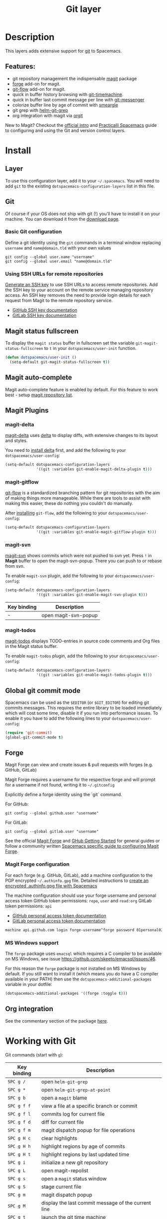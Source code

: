 #+TITLE: Git layer

#+TAGS: layer|versioning

[[file:img/git.png]]

* Table of Contents                     :TOC_5_gh:noexport:
- [[#description][Description]]
  - [[#features][Features:]]
- [[#install][Install]]
  - [[#layer][Layer]]
  - [[#git][Git]]
    - [[#basic-git-configuration][Basic Git configuration]]
    - [[#using-ssh-urls-for-remote-repositories][Using SSH URLs for remote repositories]]
  - [[#magit-status-fullscreen][Magit status fullscreen]]
  - [[#magit-auto-complete][Magit auto-complete]]
  - [[#magit-plugins][Magit Plugins]]
    - [[#magit-delta][magit-delta]]
    - [[#magit-gitflow][magit-gitflow]]
    - [[#magit-svn][magit-svn]]
    - [[#magit-todos][magit-todos]]
  - [[#global-git-commit-mode][Global git commit mode]]
  - [[#forge][Forge]]
    - [[#magit-forge-configuration][Magit Forge configuration]]
    - [[#ms-windows-support][MS Windows support]]
  - [[#org-integration][Org integration]]
- [[#working-with-git][Working with Git]]
  - [[#magit][Magit]]
  - [[#staging-lines][Staging lines]]
  - [[#commit-message-editing-buffer][Commit message editing buffer]]
  - [[#log-selection-buffer][Log selection buffer]]
  - [[#interactive-rebase-buffer][Interactive rebase buffer]]
  - [[#quick-guide-for-recurring-use-cases-in-magit][Quick guide for recurring use cases in Magit]]
  - [[#git-blame-transient-state][Git Blame Transient State]]
  - [[#git-flow][Git-Flow]]
  - [[#git-time-machine][Git time machine]]
  - [[#git-links-to-web-services][Git links to web services]]
  - [[#repository-list][Repository list]]
  - [[#forge-1][Forge]]

* Description
This layers adds extensive support for [[http://git-scm.com/][git]] to Spacemacs.

** Features:
- git repository management the indispensable [[http://magit.vc/][magit]] package
- [[https://github.com/magit/forge/][forge]] add-on for magit.
- [[https://github.com/jtatarik/magit-gitflow][git-flow]] add-on for magit.
- quick in buffer history browsing with [[https://melpa.org/#/git-timemachine][git-timemachine]].
- quick in buffer last commit message per line with [[https://github.com/syohex/emacs-git-messenger][git-messenger]]
- colorize buffer line by age of commit with [[https://github.com/syohex/emacs-smeargle][smeargle]]
- git grep with [[https://github.com/yasuyk/helm-git-grep][helm-git-grep]]
- org integration with magit via [[https://github.com/magit/orgit][orgit]]

New to Magit? Checkout the [[https://magit.vc/about/][official intro]] and [[https://practical.li/spacemacs/source-control/][Practicalli Spacemacs]]
guide to configuring and using the Git and version control layers.

* Install
** Layer
To use this configuration layer, add it to your =~/.spacemacs=. You will need to
add =git= to the existing =dotspacemacs-configuration-layers= list in this
file.

** Git
Of course if your OS does not ship with git (!) you'll have to install it
on your machine. You can download it from the [[http://git-scm.com/downloads][download page]].

*** Basic Git configuration
Define a git identity using the =git= commands in a terminal window
replacing =username= and =name@domain.tld= with your own values

#+BEGIN_SRC shell
  git config --global user.name "username"
  git config --global user.email "name@domain.tld"
#+END_SRC

*** Using SSH URLs for remote repositories
[[https://git-scm.com/book/en/v2/Git-on-the-Server-Generating-Your-SSH-Public-Key][Generate an SSH key]] to use SSH URLs to access remote repositories.
Add the SSH key to your account on the remote service managing repository access.
An SSH key removes the need to provide login details for each request from Magit
to the remote repository service.
- [[https://docs.github.com/en/authentication/connecting-to-github-with-ssh/adding-a-new-ssh-key-to-your-github-account][GitHub SSH key documentation]]
- [[https://docs.gitlab.com/ee/ssh/#add-an-ssh-key-to-your-gitlab-account][GitLab SSH key documentation]]

** Magit status fullscreen
To display the =magit status= buffer in fullscreen set the variable
=git-magit-status-fullscreen= to =t= in your =dotspacemacs/user-init= function.

#+BEGIN_SRC emacs-lisp
  (defun dotspacemacs/user-init ()
    (setq-default git-magit-status-fullscreen t))
#+END_SRC

** Magit auto-complete
Magit auto-complete feature is enabled by default.
For this feature to work best - setup [[#repository-list][magit repository list]].

** Magit Plugins
*** magit-delta
[[https://github.com/dandavison/magit-delta][magit-delta]] uses [[https://github.com/dandavison/delta][delta]] to display diffs, with extensive changes to its
layout and styles.

You need to [[https://github.com/dandavison/delta#installation][install delta]] first, and add the following to your =dotspacemacs/user-config=:

#+BEGIN_SRC emacs-lisp
  (setq-default dotspacemacs-configuration-layers
                '((git :variables git-enable-magit-delta-plugin t)))
#+END_SRC

*** magit-gitflow
[[https://github.com/petervanderdoes/gitflow-avh][git-flow]] is a standardized branching pattern for git repositories with the aim
of making things more manageable. While there are tools to assist with making
this easier, these do nothing you couldn't do manually.

After [[https://github.com/petervanderdoes/gitflow/wiki][installing]] =git-flow=, add the following to your =dotspacemacs/user-config=:

#+BEGIN_SRC emacs-lisp
  (setq-default dotspacemacs-configuration-layers
                '((git :variables git-enable-magit-gitflow-plugin t)))
#+END_SRC

*** magit-svn
[[https://github.com/emacsorphanage/magit-svn][magit-svn]] shows commits which were not pushed to svn yet.
Press ~!~ in *Magit* buffer to open the magit-svn-popup.
There you can push to or rebase from svn.

To enable =magit-svn= plugin, add the following to your =dotspacemacs/user-config=:

#+BEGIN_SRC emacs-lisp
  (setq-default dotspacemacs-configuration-layers
                '((git :variables git-enable-magit-svn-plugin t)))
#+END_SRC

| Key binding | Description          |
|-------------+----------------------|
| ~~~         | open magit-svn-popup |

*** magit-todos
[[https://github.com/alphapapa/magit-todos][magit-todos]] displays TODO-entries in source code comments and Org files in the Magit
status buffer.

To enable =magit-todos= plugin, add the following to your =dotspacemacs/user-config=:

#+BEGIN_SRC emacs-lisp
  (setq-default dotspacemacs-configuration-layers
                '((git :variables git-enable-magit-todos-plugin t)))
#+END_SRC

** Global git commit mode
Spacemacs can be used as the =$EDITOR= (or =$GIT_EDITOR=) for editing git
commits messages. This requires the entire library to be loaded immediately
which will cost some time, disable it if you run into performance issues.
To enable it you have to add the following lines to your
=dotspacemacs/user-config=:

#+BEGIN_SRC emacs-lisp
  (require 'git-commit)
  (global-git-commit-mode t)
#+END_SRC

** Forge
Magit Forge can view and create issues & pull requests with forges
(e.g. GitHub, GitLab)

Magit Forge requires a username for the respective forge and will prompt for a
username if not found, writing it to =~/.gitconfig=

Explicitly define a forge identity using the `git` command.

For GitHub:

#+BEGIN_SRC shell
  git config --global github.user "username"
#+END_SRC

For GitLab:

#+BEGIN_SRC shell
  git config --global gitlab.user "username"
#+END_SRC

See the official [[https://magit.vc/manual/forge/Getting-Started.html#Getting-Started][Magit Forge]] and [[https://magit.vc/manual/ghub/Getting-Started.html][GHub Getting Started]] for general guides or follow
a community written [[https://practical.li/spacemacs/source-control/forge-configuration.html][Spacemacs specific guide to configuring Magit Forge]].

*** Magit Forge configuration
For each forge (e.g. GitHub, GitLab), add a machine configuration to the
PGP encrypted =~/.authinfo.gpg= file.
Detailed instructions to [[https://practical.li/spacemacs/source-control/forge-configuration.html#create-an-encrypted-authinfogpg-file][create an encrypted .authinfo.gpg file with Spacemacs]]

The machine configuration should use your forge username and personal access token
GitHub token permissions: =repo=, =user= and =read:org=
GitLab token permissions: =api=
- [[https://docs.github.com/en/authentication/keeping-your-account-and-data-secure/creating-a-personal-access-token][GitHub personal access token documentation]]
- [[https://docs.gitlab.com/ee/user/profile/personal_access_tokens.html#create-a-personal-access-token][GitLab personal access token documentation]]

#+BEGIN_SRC sh
  machine api.github.com login forge-username^forge password 01personal02access03token
#+END_SRC

*** MS Windows support
The =forge= package uses =emacsql= which requires a C compiler to be available
on MS Windows, see issue [[https://github.com/skeeto/emacsql/issues/46]].

For this reason the =forge= package is not installed on MS Windows by default.
If you still want to install it (which means you do have a C compiler available
in your PATH) then use the =dotspacemacs-additional-packages= variable in your
dotfile:

#+BEGIN_SRC emacs-lisp
  (dotspacemacs-additional-packages '((forge :toggle t)))
#+END_SRC

** Org integration
See the commentary section of the package [[https://github.com/magit/orgit/blob/master/orgit.el#L28][here]].

* Working with Git
Git commands (start with ~g~):

| Key binding | Description                                         |
|-------------+-----------------------------------------------------|
| ~SPC g /~   | open =helm-git-grep=                                |
| ~SPC g *~   | open =helm-git-grep-at-point=                       |
| ~SPC g b~   | open a =magit= blame                                |
| ~SPC g f f~ | view a file at a specific branch or commit          |
| ~SPC g f l~ | commits log for current file                        |
| ~SPC g f d~ | diff for current file                               |
| ~SPC g f m~ | magit dispatch popup for file operations            |
| ~SPC g H c~ | clear highlights                                    |
| ~SPC g H h~ | highlight regions by age of commits                 |
| ~SPC g H t~ | highlight regions by last updated time              |
| ~SPC g i~   | initialize a new git repository                     |
| ~SPC g L~   | open magit-repolist                                 |
| ~SPC g s~   | open a =magit= status window                        |
| ~SPC g S~   | stage current file                                  |
| ~SPC g m~   | magit dispatch popup                                |
| ~SPC g M~   | display the last commit message of the current line |
| ~SPC g t~   | launch the git time machine                         |
| ~SPC g U~   | unstage current file                                |

Notes:
- Highlight by age of commit or last update time is provided by
  [[https://github.com/syohex/emacs-smeargle][smeargle]].
- Git time machine is provided by [[https://melpa.org/#/git-timemachine][git-timemachine]].
- Git last commit message per line is provided by [[https://github.com/syohex/emacs-git-messenger][git-messenger]].

** Magit
Spacemacs uses [[http://magit.vc/][magit]] to manage Git repositories.

To open a =status buffer=, type in a buffer of a Git repository: ~SPC g s~.
The central key binding hub of Magit is available on ~SPC g m~.

Spacemacs uses [[https://github.com/magit/forge/][forge]] for integration with remote forges, it is available from
the =status buffer= with the ~@~ key binding. For information on setting up
remotes check the manual's [[https://magit.vc/manual/forge/Getting-Started.html][Getting Started page]].

Spacemacs uses [[https://github.com/emacs-evil/evil-collection/tree/master/modes/magit][evil-collection-magit]] for key bindings in magit buffers (unless
your editing style is set to emacs, in which case you get the default magit
bindings), which are the standard magit key bindings with some minimal changes
to make them comfortable for evil users.

Here are the often used bindings inside a =status buffer=:

| Key binding | Description                                                        |
|-------------+--------------------------------------------------------------------|
| ~/~         | evil-search                                                        |
| ~$~         | open =command output buffer=                                       |
| ~c c~       | open a =commit message buffer=                                     |
| ~b b~       | checkout a branch                                                  |
| ~b c~       | create a branch                                                    |
| ~f f~       | fetch changes                                                      |
| ~F (r) u~   | pull tracked branch and rebase                                     |
| ~gr~        | refresh                                                            |
| ~j~         | goto next magit section                                            |
| ~C-j~       | next visual line                                                   |
| ~k~         | goto previous magit section                                        |
| ~C-k~       | previous visual line                                               |
| ~l l~       | open =log buffer=                                                  |
| ~n~         | next search occurrence                                             |
| ~N~         | previous search occurrence                                         |
| ~o~         | revert item at point                                               |
| ~P u~       | push to tracked branch                                             |
| ~P m~       | push to matching branch (e.g., upstream/develop to origin/develop) |
| ~q~         | quit                                                               |
| ~s~         | on a file or hunk in a diff: stage the file or hunk                |
| ~x~         | discard changes                                                    |
| ~+~         | on a hunk: increase hunk size                                      |
| ~=~         | on a hunk: decrease hunk size                                      |
| ~S~         | stage all                                                          |
| ~TAB~       | on a file: expand/collapse diff                                    |
| ~u~         | on a staged file: unstage                                          |
| ~U~         | unstage all staged files                                           |
| ~v or V~    | select multiple lines                                              |
| ~z z~       | stash changes                                                      |

** Staging lines
Magit allows you to stage specific lines by selecting them in a diff and hitting
=s= to stage. Due to inconsistencies between Vim and Emacs editing styles, if
you enter visual line state with =V=, you will stage one more line than
intended. To work around this, you can use =v= instead (since Magit only stages
whole lines, in any case).

** Commit message editing buffer
In a commit message buffer the following key bindings are active:

| Key binding            | Description                                               |
|------------------------+-----------------------------------------------------------|
| ~SPC m c~ or ~SPC m ,~ | commit changes with the entered message                   |
| ~SPC m a~ or ~SPC m k~ | discard message and abort the commit                      |
| ~g j~ or ~M-n~         | cycle through history to the previous commit message      |
| ~g k~ or ~M-p~         | save current commit message and cycle to the next message |

In addition, regular commands for saving and killing a buffer such as ~:wq~ and ~ZZ~ can be used to commit changes.

** Log selection buffer
A log selection buffer is presented as an interactive way of selecting a recent commit that is reachable from HEAD. such as when selecting the beginning of a rebase and when selecting a commit to be squashed into.

| Key binding            | Description                                 |
|------------------------+---------------------------------------------|
| ~SPC m c~ or ~SPC m ,~ | select the commit at point and act on it    |
| ~SPC m a~ or ~SPC m k~ | abort selecting and don't act on any commit |

** Interactive rebase buffer

| Key binding | Description    |
|-------------+----------------|
| ~c~ or ~p~  | pick           |
| ~e~         | edit           |
| ~f~         | fixup          |
| ~j~         | go down        |
| ~M-j~       | move line down |
| ~k~         | go up          |
| ~M-k~       | move line up   |
| ~d~ or ~x~  | kill line      |
| ~r~         | reword         |
| ~s~         | squash         |
| ~u~         | undo           |
| ~y~         | insert         |
| ~!~         | execute        |

** Quick guide for recurring use cases in Magit
- Amend a commit:
  - ~l l~ to open =log buffer=
  - ~c a~ on the commit you want to amend
  - ~​,​c~ or ~C-c C-c~ to submit the changes
- Squash last commit:
  - ~l l~ to open =log buffer=
  - ~r e~ on the second to last commit, it opens the =rebase buffer=
  - ~j~ to put point on last commit
  - ~s~ to squash it
  - ~​,​c~ or ~C-c C-c~ to continue to the =commit message buffer=
  - ~​,​c~ or ~C-c C-c~ again when you have finished to edit the commit message
- Force push a squashed commit:
  - in the =status buffer= you should see the new commit unpushed and the old
    commit unpulled
  - ~P -f P~ for force a push (*beware* usually it is not recommended to rewrite
    the history of a public repository, but if you are *sure* that you are the
    only one to work on a repository it is ok - i.e. in your fork).
- Add upstream remote (the parent repository you have forked):
  - ~M~ to open the =remote popup=
  - ~a~ to add a remote, type the name (i.e. =upstream=) and the URL
- Pull changes from upstream (the parent repository you have forked) and push:
  - ~F -r C-u F~ and choose =upstream= or the name you gave to it
  - ~P P~ to push the commit to =origin=

** Git Blame Transient State

| Key binding | Description                                              |
|-------------+----------------------------------------------------------|
| ~SPC g b~   | start magit-blame and open the git blame transient state |
| ~?~         | toggle hint                                              |
| ~p~         | prev chunk                                               |
| ~P~         | prev chunk same commit                                   |
| ~n~         | next chunk                                               |
| ~N~         | next chunk same commit                                   |
| ~RET~       | show commit                                              |
| ~b~         | show commits with adding lines                           |
| ~r~         | show commits with removing lines                         |
| ~f~         | show last commits that still have lines                  |
| ~e~         | show line revision info in echo area (not read only)     |
| ~q~         | kill recursive blame buffer or disable magit-blame-mode  |
| ~c~         | cycle style                                              |
| ~Y~         | copy hash                                                |
| ~B~         | magit-blame (magit transient)                            |
| ~Q~         | quit transient state                                     |

** Git-Flow
[[https://github.com/jtatarik/magit-gitflow][magit-gitflow]] provides git-flow commands in its own magit menu.

| Key binding | Description             |
|-------------+-------------------------|
| ~%~         | open magit-gitflow menu |

** Git time machine
[[https://melpa.org/#/git-timemachine][git-timemachine]] allows to quickly browse the commits of the current buffer.

| Key binding | Description                                        |
|-------------+----------------------------------------------------|
| ~SPC g t~   | start git timemachine and initiate transient-state |
| ~c~         | show current commit                                |
| ~n~         | show next commit                                   |
| ~N~         | show previous commit                               |
| ~p~         | show previous commit                               |
| ~q~         | leave transient-state and git timemachine          |
| ~Y~         | copy current commit hash                           |

** Git links to web services
These key bindings allow to quickly construct URLs pointing to a given commit
or lines in a file hosted on Git web services like GitHub, GitLab, Bitbucket...

| Key binding | Description                                                                                   |
|-------------+-----------------------------------------------------------------------------------------------|
| ~SPC g l c~ | on a commit hash, browse to the current file at this commit                                   |
| ~SPC g l C~ | on a commit hash, create link to the file at this commit and copy it                          |
| ~SPC g l l~ | on a region, browse to file at current lines position                                         |
| ~SPC g l L~ | on a region, create a link to the file highlighting the selected lines                        |
| ~SPC g l p~ | on a region, browse to file at current lines position (using permalink link)                  |
| ~SPC g l P~ | on a region, create a link to the file highlighting the selected lines (using permalink link) |

*Notes:*
- You can use the universal argument ~SPC u~ to select a remote repository.
- When the link is opened, the URL is also copied in the kill ring, you can
  override this behavior by setting the variable =git-link-open-in-browser= to
  =nil=.

** Repository list
Feature displays a status-list of git repositories.
Within your =.spacemacs= config, in the =dotspacemacs/user-config()= stanza
configure =magit-repository-directories= to target Emacs to directories to look
into.

#+BEGIN_SRC emacs-lisp
  (setq magit-repository-directories
        '(("~/Development/" . 2) ("~/src/" . 2)))
#+END_SRC

Where each element has the form =(DIRECTORY . DEPTH)=, when DEPTH is ~0~ - then
only add DIRECTORY itself.
The DIRECTORY should end up with a ~/~ to respect Emacs conventions.

| Key binding | Description                                         |
|-------------+-----------------------------------------------------|
| ~SPC g L~   | start git repo list                                 |
| ~RET~       | show the git status window for the selected project |
| ~gr~        | refresh the project list                            |

For more information, look into [[http://magit.vc/manual/magit.html#Status-Buffer][Magit-User-Manual#Status-Buffer]]

** Forge
In a =magit-status= buffer (~SPC g s~):

| Key binding | Description                                               |
|-------------+-----------------------------------------------------------|
| ~b Y~       | create branch from pull-request                           |
| ~b y~       | create and check out branch from pull-request             |
| ~F f~       | fetch issues and pull-requests                            |
| ~F n~       | fetch notifications                                       |
| ~F p~       | create pull-request                                       |
| ~F i~       | create issue                                              |
| ~F F~       | list notifications                                        |
| ~F P~       | list pull-requests                                        |
| ~F I~       | list issues                                               |
| ~p y~       | pull pull-requests and issues for the current repository  |
| ~p Y~       | pull all notifications for the current repository's forge |

In a =forge-topic= buffer:
(a topic is either an issue or pull request)

| Key binding | Description                                     |
|-------------+-------------------------------------------------|
| ~SPC m a~   | assign people to topic                          |
| ~SPC m b~   | browse topic (open in web browser)              |
| ~SPC m c~   | create comment post to existing topic)          |
| ~SPC m C~   | Checkout pull request (not for issues)          |
| ~SPC m d~   | delete comment under cursor                     |
| ~SPC m e~   | edit topic body                                 |
| ~SPC m m~   | edit topic marks (mark is an unshared label)    |
| ~SPC m M~   | create mark to use with topics                  |
| ~SPC m n~   | edit personal note (adds to top of topic)       |
| ~SPC m r~   | edit list of people to review an existing topic |
| ~SPC m s~   | change topic state (open, closed, draft, etc.)  |
| ~SPC m t~   | edit topic title                                |
| ~SPC m u~   | copy URL of topic (add to kill ring)            |

In a =forge-post= buffer (assuming the major mode leader key is ~,~)

| Key binding            | Description |
|------------------------+-------------|
| ~SPC m c~ or ~SPC m ,~ | submit post |
| ~SPC m k~ or ~SPC m k~ | cancel post |

